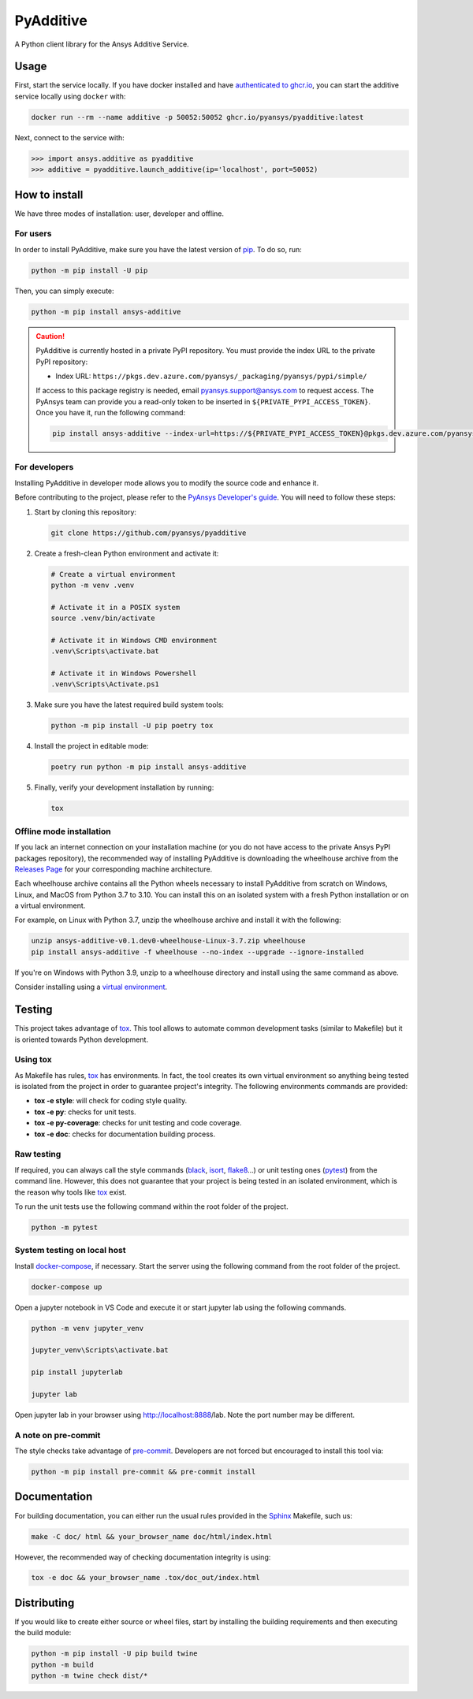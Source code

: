PyAdditive
==========
|pyansys| |python| |pypi| |GH-CI| |codecov| |MIT| |black|

.. |pyansys| image:: https://img.shields.io/badge/Py-Ansys-ffc107.svg?logo=data:image/png;base64,iVBORw0KGgoAAAANSUhEUgAAABAAAAAQCAIAAACQkWg2AAABDklEQVQ4jWNgoDfg5mD8vE7q/3bpVyskbW0sMRUwofHD7Dh5OBkZGBgW7/3W2tZpa2tLQEOyOzeEsfumlK2tbVpaGj4N6jIs1lpsDAwMJ278sveMY2BgCA0NFRISwqkhyQ1q/Nyd3zg4OBgYGNjZ2ePi4rB5loGBhZnhxTLJ/9ulv26Q4uVk1NXV/f///////69du4Zdg78lx//t0v+3S88rFISInD59GqIH2esIJ8G9O2/XVwhjzpw5EAam1xkkBJn/bJX+v1365hxxuCAfH9+3b9/+////48cPuNehNsS7cDEzMTAwMMzb+Q2u4dOnT2vWrMHu9ZtzxP9vl/69RVpCkBlZ3N7enoDXBwEAAA+YYitOilMVAAAAAElFTkSuQmCC
   :target: https://docs.pyansys.com/
   :alt: PyAnsys

.. |python| image:: https://img.shields.io/pypi/pyversions/ansys-additive?logo=pypi
   :target: https://pypi.org/project/ansys-additive/
   :alt: Python

.. |pypi| image:: https://img.shields.io/pypi/v/ansys-additive.svg?logo=python&logoColor=white
   :target: https://pypi.org/project/ansys-additive
   :alt: PyPI

.. |codecov| image:: https://codecov.io/gh/pyansys/ansys-additive/branch/main/graph/badge.svg
   :target: https://codecov.io/gh/pyansys/pyadditive
   :alt: Codecov

.. |GH-CI| image:: https://github.com/pyansys/pyadditive/actions/workflows/ci_cd.yml/badge.svg
   :target: https://github.com/pyansys/pyadditive/actions/workflows/ci_cd.yml
   :alt: GH-CI

.. |MIT| image:: https://img.shields.io/badge/License-MIT-yellow.svg
   :target: https://opensource.org/licenses/MIT
   :alt: MIT

.. |black| image:: https://img.shields.io/badge/code%20style-black-000000.svg?style=flat
   :target: https://github.com/psf/black
   :alt: Black


A Python client library for the Ansys Additive Service.

Usage
-----

First, start the service locally. If you have docker installed and have
`authenticated to ghcr.io
<https://docs.github.com/en/packages/working-with-a-github-packages-registry/working-with-the-container-registry>`_,
you can start the additive service locally using ``docker`` with:

.. code:: bash

   docker run --rm --name additive -p 50052:50052 ghcr.io/pyansys/pyadditive:latest

Next, connect to the service with:

.. code:: python

   >>> import ansys.additive as pyadditive
   >>> additive = pyadditive.launch_additive(ip='localhost', port=50052)


How to install
--------------

We have three modes of installation: user, developer and offline.

For users
^^^^^^^^^

In order to install PyAdditive, make sure you have the latest version of
`pip`_. To do so, run:

.. code:: bash

   python -m pip install -U pip

Then, you can simply execute:

.. code:: bash

   python -m pip install ansys-additive

.. caution::

    PyAdditive is currently hosted in a private PyPI repository. You must provide the index
    URL to the private PyPI repository:

    * Index URL: ``https://pkgs.dev.azure.com/pyansys/_packaging/pyansys/pypi/simple/``

    If access to this package registry is needed, email `pyansys.support@ansys.com <mailto:pyansys.support@ansys.com>`_
    to request access. The PyAnsys team can provide you a read-only token to be inserted in ``${PRIVATE_PYPI_ACCESS_TOKEN}``.
    Once you have it, run the following command:

    .. code:: bash

        pip install ansys-additive --index-url=https://${PRIVATE_PYPI_ACCESS_TOKEN}@pkgs.dev.azure.com/pyansys/_packaging/pyansys/pypi/simple/

For developers
^^^^^^^^^^^^^^

Installing PyAdditive in developer mode allows
you to modify the source code and enhance it.

Before contributing to the project, please refer to the `PyAnsys Developer's guide`_. You will
need to follow these steps:

#. Start by cloning this repository:

   .. code:: bash

      git clone https://github.com/pyansys/pyadditive

#. Create a fresh-clean Python environment and activate it:

   .. code:: bash

      # Create a virtual environment
      python -m venv .venv

      # Activate it in a POSIX system
      source .venv/bin/activate

      # Activate it in Windows CMD environment
      .venv\Scripts\activate.bat

      # Activate it in Windows Powershell
      .venv\Scripts\Activate.ps1

#. Make sure you have the latest required build system tools:

   .. code:: bash

      python -m pip install -U pip poetry tox


#. Install the project in editable mode:

   .. code:: bash

      poetry run python -m pip install ansys-additive

#. Finally, verify your development installation by running:

   .. code:: bash

      tox

Offline mode installation
^^^^^^^^^^^^^^^^^^^^^^^^^

If you lack an internet connection on your installation machine (or you do not have access to the
private Ansys PyPI packages repository), the recommended way of installing PyAdditive is downloading the wheelhouse
archive from the `Releases Page <https://github.com/pyansys/pyadditive/releases>`_ for your
corresponding machine architecture.

Each wheelhouse archive contains all the Python wheels necessary to install PyAdditive from scratch on Windows,
Linux, and MacOS from Python 3.7 to 3.10. You can install this on an isolated system with a fresh Python
installation or on a virtual environment.

For example, on Linux with Python 3.7, unzip the wheelhouse archive and install it with the following:

.. code:: bash

    unzip ansys-additive-v0.1.dev0-wheelhouse-Linux-3.7.zip wheelhouse
    pip install ansys-additive -f wheelhouse --no-index --upgrade --ignore-installed

If you're on Windows with Python 3.9, unzip to a wheelhouse directory and install using the same command as above.

Consider installing using a `virtual environment <https://docs.python.org/3/library/venv.html>`_.

Testing
-------

This project takes advantage of `tox`_. This tool allows to automate common
development tasks (similar to Makefile) but it is oriented towards Python
development.

Using tox
^^^^^^^^^

As Makefile has rules, `tox`_ has environments. In fact, the tool creates its
own virtual environment so anything being tested is isolated from the project in
order to guarantee project's integrity. The following environments commands are provided:

- **tox -e style**: will check for coding style quality.
- **tox -e py**: checks for unit tests.
- **tox -e py-coverage**: checks for unit testing and code coverage.
- **tox -e doc**: checks for documentation building process.


Raw testing
^^^^^^^^^^^

If required, you can always call the style commands (`black`_, `isort`_,
`flake8`_...) or unit testing ones (`pytest`_) from the command line. However,
this does not guarantee that your project is being tested in an isolated
environment, which is the reason why tools like `tox`_ exist.

To run the unit tests use the following command within the root folder of the project.

.. code:: bash

   python -m pytest


System testing on local host
^^^^^^^^^^^^^^^^^^^^^^^^^^^^

Install `docker-compose <https://docker-docs.netlify.app/compose/install/>`_, if necessary.
Start the server using the following command from the root folder of the project.

.. code:: bash

   docker-compose up

Open a jupyter notebook in VS Code and execute it or start jupyter lab using the following
commands.

.. code:: bash

   python -m venv jupyter_venv​

   jupyter_venv\Scripts\activate.bat​

   pip install jupyterlab​

   jupyter lab​


Open jupyter lab in your browser using http://localhost:8888/lab​. Note the port number may
be different.


A note on pre-commit
^^^^^^^^^^^^^^^^^^^^

The style checks take advantage of `pre-commit`_. Developers are not forced but
encouraged to install this tool via:

.. code:: bash

    python -m pip install pre-commit && pre-commit install


Documentation
-------------

For building documentation, you can either run the usual rules provided in the
`Sphinx`_ Makefile, such us:

.. code:: bash

    make -C doc/ html && your_browser_name doc/html/index.html

However, the recommended way of checking documentation integrity is using:

.. code:: bash

    tox -e doc && your_browser_name .tox/doc_out/index.html


Distributing
------------

If you would like to create either source or wheel files, start by installing
the building requirements and then executing the build module:

.. code:: bash

    python -m pip install -U pip build twine
    python -m build
    python -m twine check dist/*


.. LINKS AND REFERENCES
.. _black: https://github.com/psf/black
.. _flake8: https://flake8.pycqa.org/en/latest/
.. _isort: https://github.com/PyCQA/isort
.. _pip: https://pypi.org/project/pip/
.. _pre-commit: https://pre-commit.com/
.. _PyAnsys Developer's guide: https://dev.docs.pyansys.com/
.. _pytest: https://docs.pytest.org/en/stable/
.. _Sphinx: https://www.sphinx-doc.org/en/master/
.. _tox: https://tox.wiki/
